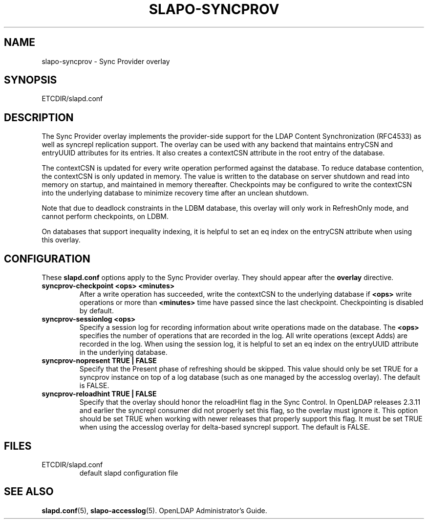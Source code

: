.TH SLAPO-SYNCPROV 5 "RELEASEDATE" "OpenLDAP LDVERSION"
.\" Copyright 2004-2007 The OpenLDAP Foundation All Rights Reserved.
.\" Copying restrictions apply.  See COPYRIGHT/LICENSE.
.\" $OpenLDAP: pkg/ldap/doc/man/man5/slapo-syncprov.5,v 1.2.2.7 2006/07/31 22:50:02 quanah Exp $
.SH NAME
slapo-syncprov \- Sync Provider overlay
.SH SYNOPSIS
ETCDIR/slapd.conf
.SH DESCRIPTION
The Sync Provider overlay implements the provider-side support for the
LDAP Content Synchronization (RFC4533) as well as syncrepl replication
support.  The overlay
can be used with any backend that maintains entryCSN and entryUUID
attributes for its entries. It also creates a contextCSN attribute in
the root entry of the database.

The contextCSN is updated for every write operation performed against the
database. To reduce database contention, the contextCSN is only updated in
memory. The value is written to the database on server shutdown and read into
memory on startup, and maintained in memory thereafter. Checkpoints may be
configured to write the contextCSN into the underlying database to minimize
recovery time after an unclean shutdown.

Note that due to deadlock constraints in the LDBM database, this overlay
will only work in RefreshOnly mode, and cannot perform checkpoints, on LDBM.

On databases that support inequality indexing, it is helpful to set an
eq index on the entryCSN attribute when using this overlay.
.SH CONFIGURATION
These
.B slapd.conf
options apply to the Sync Provider overlay.
They should appear after the
.B overlay
directive.
.TP
.B syncprov-checkpoint <ops> <minutes>
After a write operation has succeeded, write the contextCSN to the underlying
database if
.B <ops>
write operations or more than
.B <minutes>
time have passed
since the last checkpoint. Checkpointing is disabled by default.
.TP
.B syncprov-sessionlog <ops>
Specify a session log for recording information about write operations made
on the database.  The
.B <ops>
specifies the number of operations that are recorded in the log. All write
operations (except Adds) are recorded in the log.
When using the session log, it is helpful to set an eq index on the
entryUUID attribute in the underlying database.
.TP
.B syncprov-nopresent TRUE | FALSE
Specify that the Present phase of refreshing should be skipped. This value
should only be set TRUE for a syncprov instance on top of a log database
(such as one managed by the accesslog overlay).
The default is FALSE.
.TP
.B syncprov-reloadhint TRUE | FALSE
Specify that the overlay should honor the reloadHint flag in the Sync
Control. In OpenLDAP releases 2.3.11 and earlier the syncrepl consumer did
not properly set this flag, so the overlay must ignore it. This option
should be set TRUE when working with newer releases that properly support
this flag. It must be set TRUE when using the accesslog overlay for
delta-based syncrepl support.  The default is FALSE.
.SH FILES
.TP
ETCDIR/slapd.conf
default slapd configuration file
.SH SEE ALSO
.BR slapd.conf (5),
.BR slapo-accesslog (5).
OpenLDAP Administrator's Guide.
